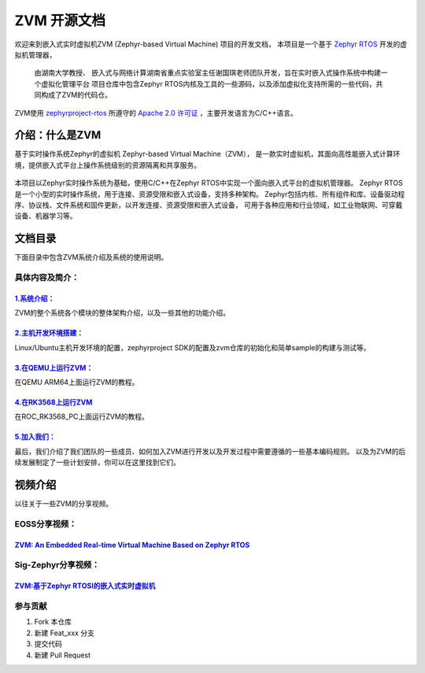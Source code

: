 ZVM 开源文档
==================

欢迎来到嵌入式实时虚拟机ZVM (Zephyr-based Virtual Machine) 项目的开发文档，
本项目是一个基于 `Zephyr RTOS <https://github.com/zephyrproject-rtos/zephyr>`__ 开发的虚拟机管理器，

 由湖南大学教授、 嵌入式与网络计算湖南省重点实验室主任谢国琪老师团队开发，旨在实时嵌入式操作系统中构建一个虚拟化管理平台
 项目仓库中包含Zephyr RTOS内核及工具的一些源码，以及添加虚拟化支持所需的一些代码，共同构成了ZVM的代码仓。

ZVM使用
`zephyrproject-rtos <https://github.com/zephyrproject-rtos/zephyr>`__ 所遵守的
`Apache 2.0 许可证 <https://github.com/zephyrproject-rtos/zephyr/blob/main/LICENSE>`__
，主要开发语言为C/C++语言。


介绍：什么是ZVM
------------------
基于实时操作系统Zephyr的虚拟机 Zephyr-based Virtual Machine（ZVM），
是一款实时虚拟机，其面向高性能嵌入式计算环境，提供嵌入式平台上操作系统级别的资源隔离和共享服务。

.. figure:: https://gitee.com/openeuler/zvm/raw/master/zvm_doc/figure/zvm_demo.png
   :align: center
   :alt: zvm_demo


本项目以Zephyr实时操作系统为基础，使用C/C++在Zephyr RTOS中实现一个面向嵌入式平台的虚拟机管理器。
Zephyr RTOS是一个小型的实时操作系统，用于连接、资源受限和嵌入式设备，支持多种架构。
Zephyr包括内核、所有组件和库、设备驱动程序、协议栈、文件系统和固件更新，以开发连接、资源受限和嵌入式设备，
可用于各种应用和行业领域，如工业物联网、可穿戴设备、机器学习等。

文档目录
------------------

下面目录中包含ZVM系统介绍及系统的使用说明。

具体内容及简介：
^^^^^^^^^^^^^^

`1.系统介绍： <https://gitee.com/openeuler/zvm/blob/master/zvm_doc/1_System_Design.rst>`__
*****************************************************************************************************
ZVM的整个系统各个模块的整体架构介绍，以及一些其他的功能介绍。

`2.主机开发环境搭建： <https://gitee.com/openeuler/zvm/blob/master/zvm_doc/2_Environment_Configuration.rst>`__
***************************************************************************************************************
Linux/Ubuntu主机开发环境的配置，zephyrproject SDK的配置及zvm仓库的初始化和简单sample的构建与测试等。

`3.在QEMU上运行ZVM： <https://gitee.com/openeuler/zvm/blob/master/zvm_doc/3_Run_on_ARM64_QEMU.rst>`__
********************************************************************************************************
在QEMU ARM64上面运行ZVM的教程。

`4.在RK3568上运行ZVM <https://gitee.com/openeuler/zvm/blob/master/zvm_doc/4_Run_on_ROC_RK3568_PC.rst>`__
********************************************************************************************************
在ROC_RK3568_PC上面运行ZVM的教程。

`5.加入我们： <https://gitee.com/openeuler/zvm/blob/master/zvm_doc/5_Join_us.rst>`__
********************************************************************************************************
最后，我们介绍了我们团队的一些成员、如何加入ZVM进行开发以及开发过程中需要遵循的一些基本编码规则。
以及为ZVM的后续发展制定了一些计划安排，你可以在这里找到它们。



视频介绍
----------
以往关于一些ZVM的分享视频。

EOSS分享视频：
^^^^^^^^^^^^^^^^^^^^^^

`ZVM: An Embedded Real-time Virtual Machine Based on Zephyr RTOS <https://mp.weixin.qq.com/s/igDKghI7CptV01wu9JrwRA>`__
*************************************************************************************************************************************

Sig-Zephyr分享视频：
^^^^^^^^^^^^^^^^^^^^^^

`ZVM:基于Zephyr RTOSI的嵌入式实时虚拟机 <https://www.bilibili.com/video/BV1pe4y1A7o4/?spm_id_from=333.788.recommend_more_video.14&vd_source=64410f78d160e2b1870852fdc8e2e43a>`__
******************************************************************************************************************************************************************************************


参与贡献
^^^^^^^^^^^^^^^^^^^^^^

1.  Fork 本仓库
2.  新建 Feat_xxx 分支
3.  提交代码
4.  新建 Pull Request
